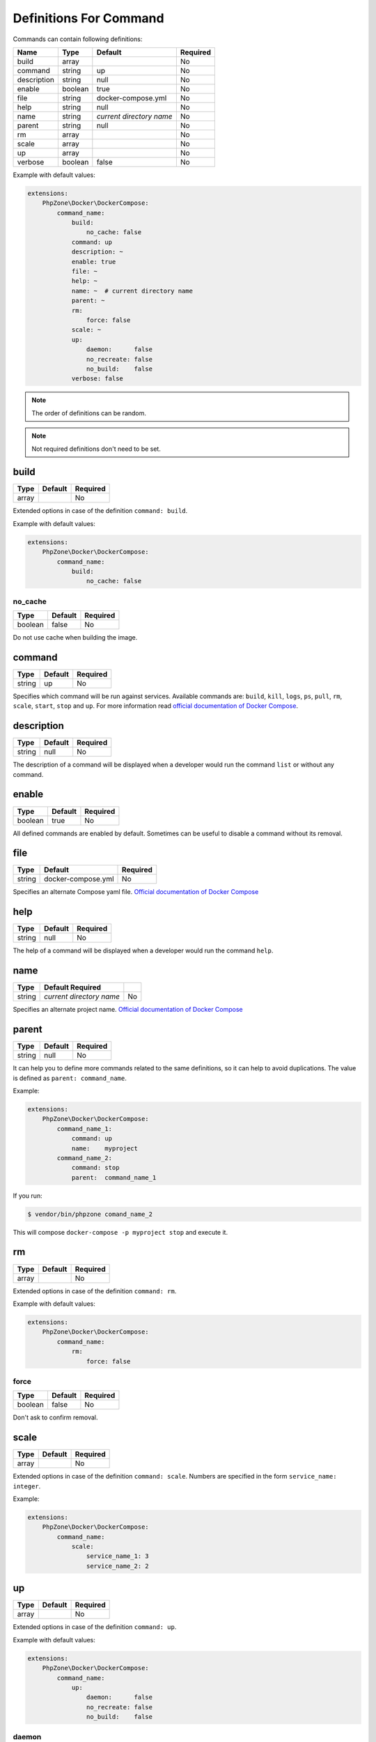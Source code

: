Definitions For Command
=======================

Commands can contain following definitions:

============== ======= ======================== ========
Name           Type    Default                  Required
============== ======= ======================== ========
build          array                            No
command        string  up                       No
description    string  null                     No
enable         boolean true                     No
file           string  docker-compose.yml       No
help           string  null                     No
name           string  *current directory name* No
parent         string  null                     No
rm             array                            No
scale          array                            No
up             array                            No
verbose        boolean false                    No
============== ======= ======================== ========

Example with default values:

.. code-block:: yaml

    extensions:
        PhpZone\Docker\DockerCompose:
            command_name:
                build:
                    no_cache: false
                command: up
                description: ~
                enable: true
                file: ~
                help: ~
                name: ~  # current directory name
                parent: ~
                rm:
                    force: false
                scale: ~
                up:
                    daemon:      false
                    no_recreate: false
                    no_build:    false
                verbose: false

.. note::
    The order of definitions can be random.

.. note::
    Not required definitions don't need to be set.

build
-----
======= ======= ========
Type    Default Required
======= ======= ========
array           No
======= ======= ========

Extended options in case of the definition ``command: build``.

Example with default values:

.. code-block:: yaml

    extensions:
        PhpZone\Docker\DockerCompose:
            command_name:
                build:
                    no_cache: false

no_cache
^^^^^^^^
======= ======= ========
Type    Default Required
======= ======= ========
boolean false   No
======= ======= ========

Do not use cache when building the image.

command
-------
======= ======= ========
Type    Default Required
======= ======= ========
string  up      No
======= ======= ========

Specifies which command will be run against services. Available commands are: ``build``, ``kill``, ``logs``, ``ps``,
``pull``, ``rm``, ``scale``, ``start``, ``stop`` and ``up``. For more information read `official documentation of
Docker Compose <https://docs.docker.com/compose/cli/#commands>`_.

description
-----------
======= ======= ========
Type    Default Required
======= ======= ========
string  null    No
======= ======= ========

The description of a command will be displayed when a developer would run the command ``list`` or without any command.

enable
------
======= ======= ========
Type    Default Required
======= ======= ========
boolean true    No
======= ======= ========

All defined commands are enabled by default. Sometimes can be useful to disable a command without its removal.

file
----
======= ================== ========
Type    Default            Required
======= ================== ========
string  docker-compose.yml No
======= ================== ========

Specifies an alternate Compose yaml file.
`Official documentation of Docker Compose <https://docs.docker.com/compose/cli/#-f-file-file>`_

help
----
======= ======= ========
Type    Default Required
======= ======= ========
string  null    No
======= ======= ========

The help of a command will be displayed when a developer would run the command ``help``.

name
----
======= ======================== ========
Type    Default Required
======= ======================== ========
string  *current directory name*    No
======= ======================== ========

Specifies an alternate project name.
`Official documentation of Docker Compose <https://docs.docker.com/compose/cli/#-p-project-name-name>`_

parent
------
======= ======= ========
Type    Default Required
======= ======= ========
string  null    No
======= ======= ========

It can help you to define more commands related to the same definitions, so it can help to avoid duplications.
The value is defined as ``parent: command_name``.

Example:

.. code-block:: yaml

    extensions:
        PhpZone\Docker\DockerCompose:
            command_name_1:
                command: up
                name:    myproject
            command_name_2:
                command: stop
                parent:  command_name_1

If you run:

.. code-block:: bash

    $ vendor/bin/phpzone comand_name_2

This will compose ``docker-compose -p myproject stop`` and execute it.

rm
--
======= ======= ========
Type    Default Required
======= ======= ========
array           No
======= ======= ========

Extended options in case of the definition ``command: rm``.

Example with default values:

.. code-block:: yaml

    extensions:
        PhpZone\Docker\DockerCompose:
            command_name:
                rm:
                    force: false

force
^^^^^
======= ======= ========
Type    Default Required
======= ======= ========
boolean false   No
======= ======= ========

Don't ask to confirm removal.

scale
-----
======= ======= ========
Type    Default Required
======= ======= ========
array           No
======= ======= ========

Extended options in case of the definition ``command: scale``. Numbers are specified in the form
``service_name: integer``.

Example:

.. code-block:: yaml

    extensions:
        PhpZone\Docker\DockerCompose:
            command_name:
                scale:
                    service_name_1: 3
                    service_name_2: 2

up
--
======= ======= ========
Type    Default Required
======= ======= ========
array           No
======= ======= ========

Extended options in case of the definition ``command: up``.

Example with default values:

.. code-block:: yaml

    extensions:
        PhpZone\Docker\DockerCompose:
            command_name:
                up:
                    daemon:      false
                    no_recreate: false
                    no_build:    false

daemon
^^^^^^
======= ======= ========
Type    Default Required
======= ======= ========
boolean false   No
======= ======= ========

Detached mode: Run containers in the background, print new container names.

no_recreate
^^^^^^^^^^^
======= ======= ========
Type    Default Required
======= ======= ========
boolean false   No
======= ======= ========

If containers already exist, don't recreate them.

no_build
^^^^^^^^
======= ======= ========
Type    Default Required
======= ======= ========
boolean false   No
======= ======= ========

Don't build an image, even if it's missing.

verbose
-------
======= ======= ========
Type    Default Required
======= ======= ========
boolean false   No
======= ======= ========

Show more output.
`Official documentation of Docker Compose <https://docs.docker.com/compose/cli/#-verbose>`_

